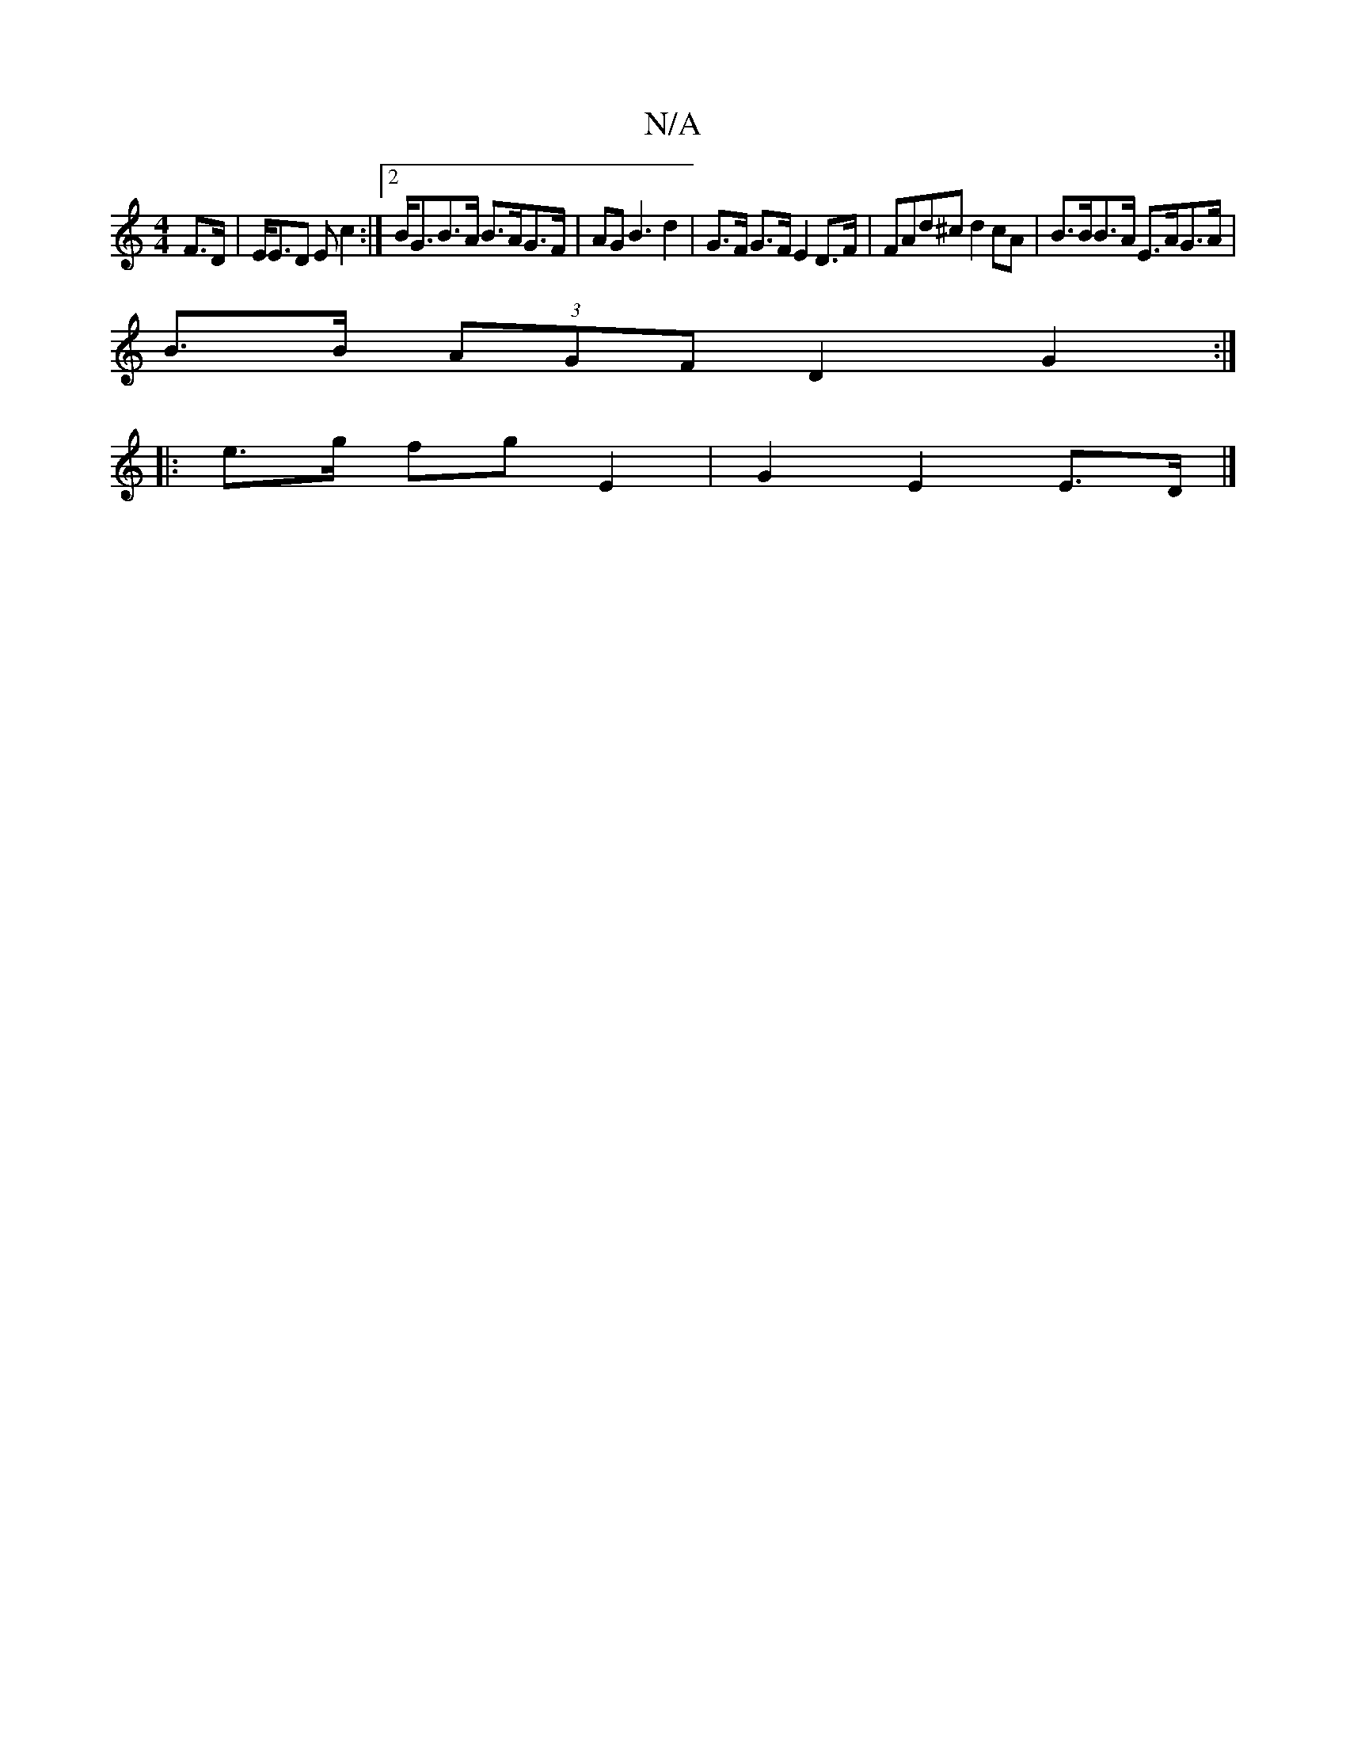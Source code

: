 X:1
T:N/A
M:4/4
R:N/A
K:Cmajor
F>D | E<ED E c2 :|2 B<GB>A B>AG>F | AG B3 d2 | G>F G>F E2 D>F | FAd^c d2 cA | B>BB>A E>AG>A| 
B>B (3AGF D2 G2 :|
|: e>g fg E2 | G2 E2 E>D |]

d3B d2 AF|GFGD ABde :|2 a3 afd | ecA F2E | F2F AFD :|2 DEG